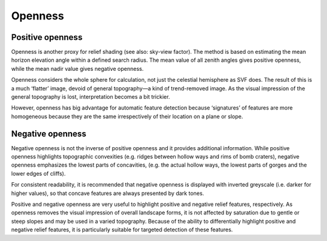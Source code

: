 .. _listofvis_openness:

Openness
========

Positive openness
-----------------

.. image:: ./figures/rvtvis_open_pos.png

Openness is another proxy for relief shading (see also: sky-view factor). The method is based on estimating the mean horizon elevation angle within a defined search radius. The mean value of all zenith angles gives positive openness, while the mean nadir value gives negative openness. 

Openness considers the whole sphere for calculation, not just the celestial hemisphere as SVF does. The result of this is a much ‘flatter’ image, devoid of general topography—a kind of trend-removed image. As the visual impression of the general topography is lost, interpretation becomes a bit trickier. 

However, openness has big advantage for automatic feature detection because ‘signatures’ of features are more homogeneous because they are the same irrespectively of their location on a plane or slope.

Negative openness
-----------------

.. image:: ./figures/rvtvis_open_neg.png

Negative openness is not the inverse of positive openness and it provides additional information. While positive openness highlights topographic convexities (e.g. ridges between hollow ways and rims of bomb craters), negative openness emphasizes the lowest parts of concavities, (e.g. the actual hollow ways, the lowest parts of gorges and the lower edges of cliffs). 

For consistent readability, it is recommended that negative openness is displayed with inverted greyscale (i.e. darker for higher values), so that concave features are always presented by dark tones.

Positive and negative openness are very useful to highlight positive and negative relief features, respectively. As openness removes the visual impression of overall landscape forms, it is not affected by saturation due to gentle or steep slopes and may be used in a varied topography. Because of the ability to differentially highlight positive and negative relief features, it is particularly suitable for targeted detection of these features.

.. seealso:: :ref:`listofvis_svf`.